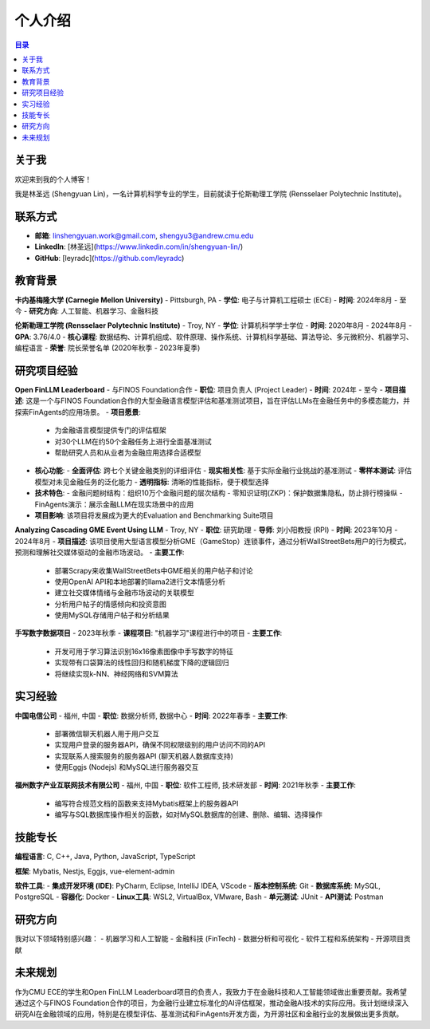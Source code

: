 =============
个人介绍
=============

.. contents:: 目录
   :local:

关于我
============
欢迎来到我的个人博客！

我是林圣远 (Shengyuan Lin)，一名计算机科学专业的学生，目前就读于伦斯勒理工学院 (Rensselaer Polytechnic Institute)。

联系方式
============
- **邮箱**: linshengyuan.work@gmail.com, shengyu3@andrew.cmu.edu
- **LinkedIn**: [林圣远](https://www.linkedin.com/in/shengyuan-lin/)
- **GitHub**: [leyradc](https://github.com/leyradc)

教育背景
============
**卡内基梅隆大学 (Carnegie Mellon University)** - Pittsburgh, PA
- **学位**: 电子与计算机工程硕士 (ECE)
- **时间**: 2024年8月 - 至今
- **研究方向**: 人工智能、机器学习、金融科技

**伦斯勒理工学院 (Rensselaer Polytechnic Institute)** - Troy, NY
- **学位**: 计算机科学学士学位
- **时间**: 2020年8月 - 2024年8月
- **GPA**: 3.76/4.0
- **核心课程**: 数据结构、计算机组成、软件原理、操作系统、计算机科学基础、算法导论、多元微积分、机器学习、编程语言
- **荣誉**: 院长荣誉名单 (2020年秋季 - 2023年夏季)

研究项目经验
============
**Open FinLLM Leaderboard** - 与FINOS Foundation合作
- **职位**: 项目负责人 (Project Leader)
- **时间**: 2024年 - 至今
- **项目描述**: 这是一个与FINOS Foundation合作的大型金融语言模型评估和基准测试项目，旨在评估LLMs在金融任务中的多模态能力，并探索FinAgents的应用场景。
- **项目愿景**:
  - 为金融语言模型提供专门的评估框架
  - 对30个LLM在约50个金融任务上进行全面基准测试
  - 帮助研究人员和从业者为金融应用选择合适模型
- **核心功能**:
  - **全面评估**: 跨七个关键金融类别的详细评估
  - **现实相关性**: 基于实际金融行业挑战的基准测试
  - **零样本测试**: 评估模型对未见金融任务的泛化能力
  - **透明指标**: 清晰的性能指标，便于模型选择
- **技术特色**:
  - 金融问题树结构：组织10万个金融问题的层次结构
  - 零知识证明(ZKP)：保护数据集隐私，防止排行榜操纵
  - FinAgents演示：展示金融LLM在现实场景中的应用
- **项目影响**: 该项目将发展成为更大的Evaluation and Benchmarking Suite项目

**Analyzing Cascading GME Event Using LLM** - Troy, NY
- **职位**: 研究助理
- **导师**: 刘小阳教授 (RPI)
- **时间**: 2023年10月 - 2024年8月
- **项目描述**: 该项目使用大型语言模型分析GME（GameStop）连锁事件，通过分析WallStreetBets用户的行为模式，预测和理解社交媒体驱动的金融市场波动。
- **主要工作**:
  - 部署Scrapy来收集WallStreetBets中GME相关的用户帖子和讨论
  - 使用OpenAI API和本地部署的llama2进行文本情感分析
  - 建立社交媒体情绪与金融市场波动的关联模型
  - 分析用户帖子的情感倾向和投资意图
  - 使用MySQL存储用户帖子和分析结果

**手写数字数据项目** - 2023年秋季
- **课程项目**: "机器学习"课程进行中的项目
- **主要工作**:
  - 开发可用于学习算法识别16x16像素图像中手写数字的特征
  - 实现带有口袋算法的线性回归和随机梯度下降的逻辑回归
  - 将继续实现k-NN、神经网络和SVM算法



实习经验
============
**中国电信公司** - 福州, 中国
- **职位**: 数据分析师, 数据中心
- **时间**: 2022年春季
- **主要工作**:
  - 部署微信聊天机器人用于用户交互
  - 实现用户登录的服务器API，确保不同权限级别的用户访问不同的API
  - 实现联系人搜索服务的服务器API (聊天机器人数据库支持)
  - 使用Eggjs (Nodejs) 和MySQL进行服务器交互

**福州数字产业互联网技术有限公司** - 福州, 中国
- **职位**: 软件工程师, 技术研发部
- **时间**: 2021年秋季
- **主要工作**:
  - 编写符合规范文档的函数来支持Mybatis框架上的服务器API
  - 编写与SQL数据库操作相关的函数，如对MySQL数据库的创建、删除、编辑、选择操作

技能专长
============
**编程语言**: C, C++, Java, Python, JavaScript, TypeScript

**框架**: Mybatis, Nestjs, Eggjs, vue-element-admin

**软件工具**:
- **集成开发环境 (IDE)**: PyCharm, Eclipse, IntelliJ IDEA, VScode
- **版本控制系统**: Git
- **数据库系统**: MySQL, PostgreSQL
- **容器化**: Docker
- **Linux工具**: WSL2, VirtualBox, VMware, Bash
- **单元测试**: JUnit
- **API测试**: Postman

研究方向
============
我对以下领域特别感兴趣：
- 机器学习和人工智能
- 金融科技 (FinTech)
- 数据分析和可视化
- 软件工程和系统架构
- 开源项目贡献

未来规划
============
作为CMU ECE的学生和Open FinLLM Leaderboard项目的负责人，我致力于在金融科技和人工智能领域做出重要贡献。我希望通过这个与FINOS Foundation合作的项目，为金融行业建立标准化的AI评估框架，推动金融AI技术的实际应用。我计划继续深入研究AI在金融领域的应用，特别是在模型评估、基准测试和FinAgents开发方面，为开源社区和金融行业的发展做出更多贡献。

